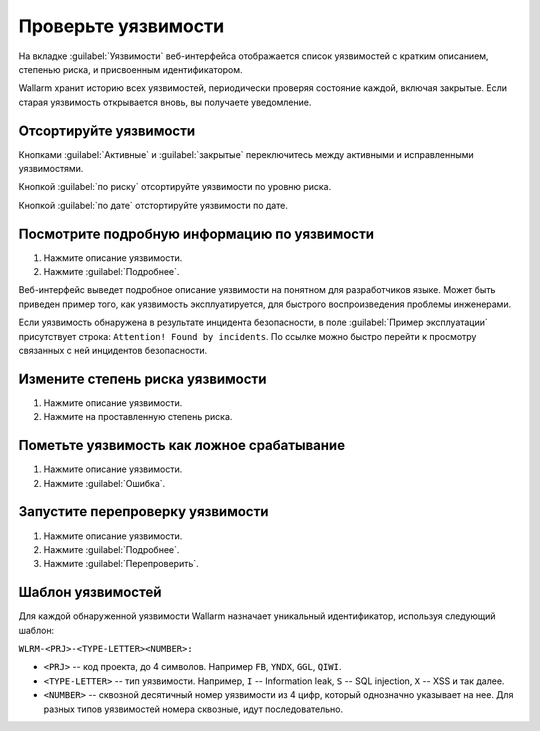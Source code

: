 .. _check-vuln-ru:

====================
Проверьте уязвимости
====================

На вкладке :guilabel:`Уязвимости` веб-интерфейса отображается список
уязвимостей с кратким описанием, степенью риска, и присвоенным
идентификатором.

Wallarm хранит историю всех уязвимостей, периодически проверяя состояние
каждой, включая закрытые. Если старая уязвимость открывается вновь, вы
получаете уведомление.

Отсортируйте уязвимости
~~~~~~~~~~~~~~~~~~~~~~~

Кнопками :guilabel:`Активные` и :guilabel:`закрытые` переключитесь между
активными и исправленными уязвимостями.

Кнопкой :guilabel:`по риску` отсортируйте уязвимости по уровню риска.

Кнопкой :guilabel:`по дате` отстортируйте уязвимости по дате.

Посмотрите подробную информацию по уязвимости
~~~~~~~~~~~~~~~~~~~~~~~~~~~~~~~~~~~~~~~~~~~~~

#. Нажмите описание уязвимости.
#. Нажмите :guilabel:`Подробнее`.

Веб-интерфейс выведет подробное описание уязвимости на понятном для
разработчиков языке. Может быть приведен пример того, как уязвимость
эксплуатируется, для быстрого воспроизведения проблемы инженерами.

Если уязвимость обнаружена в результате инцидента безопасности, в поле
:guilabel:`Пример эксплуатации` присутствует строка:
``Attention! Found by incidents``. По ссылке можно быстро перейти к просмотру
связанных с ней инцидентов безопасности. 

Измените степень риска уязвимости
~~~~~~~~~~~~~~~~~~~~~~~~~~~~~~~~~

#. Нажмите описание уязвимости.
#. Нажмите на проставленную степень риска.

Пометьте уязвимость как ложное срабатывание
~~~~~~~~~~~~~~~~~~~~~~~~~~~~~~~~~~~~~~~~~~~

#. Нажмите описание уязвимости.
#. Нажмите :guilabel:`Ошибка`.

Запустите перепроверку уязвимости
~~~~~~~~~~~~~~~~~~~~~~~~~~~~~~~~~

#. Нажмите описание уязвимости.
#. Нажмите :guilabel:`Подробнее`.
#. Нажмите :guilabel:`Перепроверить`.

Шаблон уязвимостей
~~~~~~~~~~~~~~~~~~

Для каждой обнаруженной уязвимости Wallarm назначает уникальный идентификатор,
используя следующий шаблон:

``WLRM-<PRJ>-<TYPE-LETTER><NUMBER>:``

* ``<PRJ>`` -- код проекта, до 4 символов. Например ``FB``, ``YNDX``, ``GGL``,
  ``QIWI``.
* ``<TYPE-LETTER>`` -- тип уязвимости. Например, ``I`` -- Information leak,
  ``S`` -- SQL injection, ``X`` -- XSS и так далее.
* ``<NUMBER>`` -- сквозной десятичный номер уязвимости из 4 цифр, который
  однозначно указывает на нее. Для разных типов уязвимостей номера сквозные,
  идут последовательно.